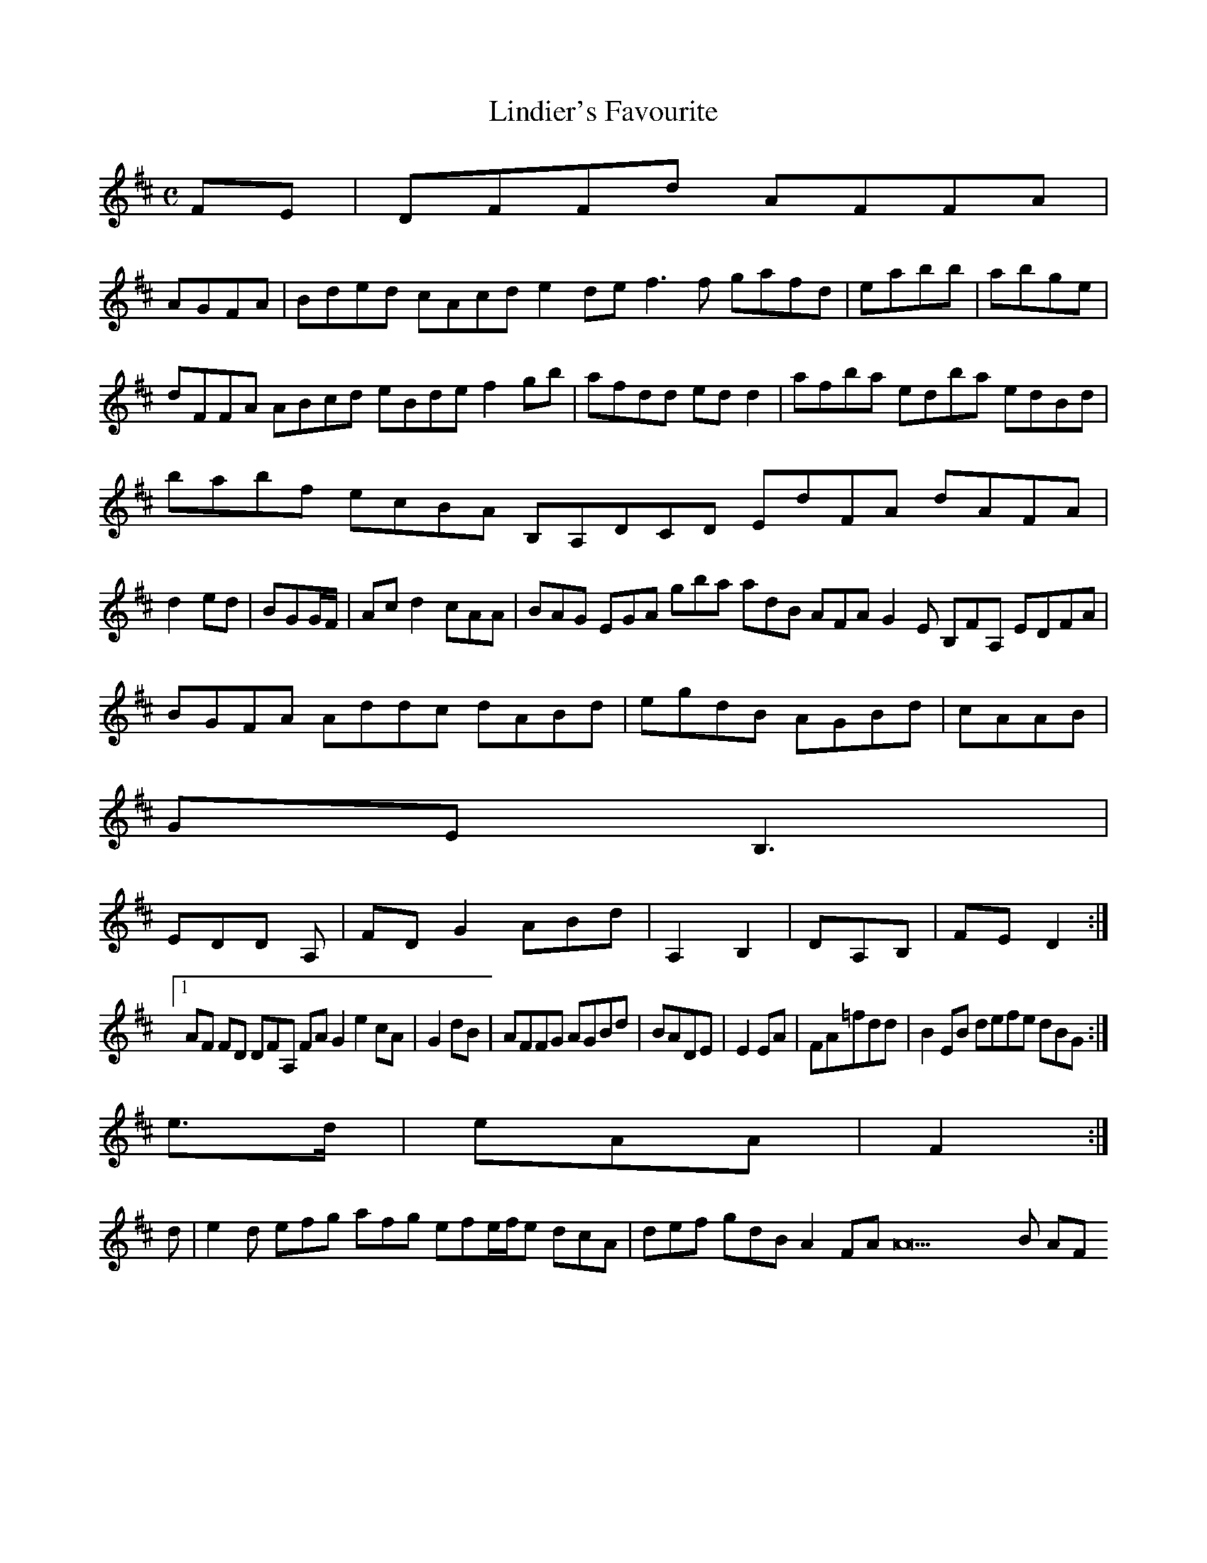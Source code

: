 X:160
T:Lindier's Favourite
Z: id:dc-reel-147
M:C
L:1/8
K:D Major
FE|DFFd AFFA|!
AGFA|Bded cAcd e2de f3f gafd|eabb|abge|dFFA ABcd eBde f2gb|afdd edd2|afba edba edBd|babf ecBA B,A,DCD EdFA dAFA|d2ed|BGG/F/|Ac d2 cAA|BAG EGA gba adB AFA G2E B,FA, EDFA|BGFA Addc dABd|egdB AGBd|cAAB|!
GEB,3|!
EDD A,|FDG2 ABd|A,2B,2|DA,B,|FED2:|!
[1 AF FD DFA, FAG2 e2cA|G2dB|AFFG AGBd|BADE|E2EA|FA=fdd|B2EB defe dBG:|!
e>d|eAA|F2:|!
d|e2d efg afg efe/f/e dcA|def gdB A2FA A22B AF